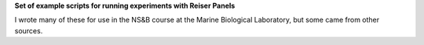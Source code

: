 **Set of example scripts for running experiments with Reiser Panels**

I wrote many of these for use in the NS&B course at the Marine Biological Laboratory, but some came from other sources.